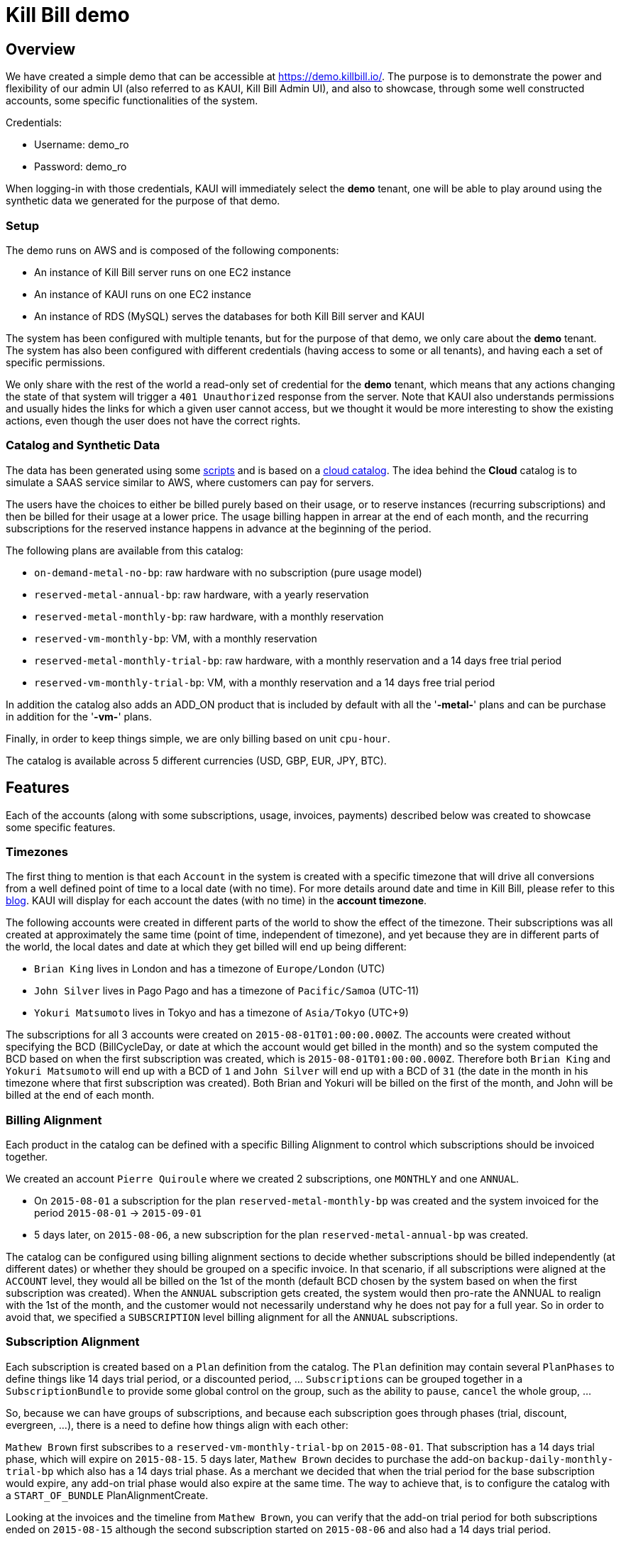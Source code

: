 = Kill Bill demo

== Overview

We have created a simple demo that can be accessible at https://demo.killbill.io/. The purpose is to demonstrate the power and flexibility of our admin UI (also referred to as KAUI, Kill Bill Admin UI), and also to showcase, through some well constructed accounts, some specific functionalities of the system.

Credentials:

* Username: demo_ro
* Password: demo_ro

When logging-in with those credentials, KAUI will immediately select the *demo* tenant, one will be able to play around using the synthetic data we generated for the purpose of that demo.

=== Setup

The demo runs on AWS and is composed of the following components:

* An instance of Kill Bill server runs on one EC2 instance
* An instance of KAUI runs on one EC2 instance
* An instance of RDS (MySQL) serves the databases for both Kill Bill server and KAUI

The system has been configured with multiple tenants, but for the purpose of that demo, we only care about the *demo* tenant. The system has also been configured with different credentials (having access to some or all tenants), and having each a set of specific permissions.

We only share with the rest of the world a read-only set of credential for the *demo* tenant, which means that any actions changing the state of that system will trigger a `401 Unauthorized` response from the server. Note that KAUI also understands permissions and usually hides the links for which a given user cannot access, but we thought it would be more interesting to show the existing actions, even though the user does not have the correct rights.

=== Catalog and Synthetic Data

The data has been generated using some https://github.com/killbill/killbill-integration-tests/tree/master/killbill-integration-tests/seed[scripts] and is based on a https://github.com/killbill/killbill-integration-tests/blob/master/killbill-integration-tests/resources/SeedCloudCatalog.xml[cloud catalog]. The idea behind the *Cloud* catalog is to simulate a SAAS service similar to AWS, where customers can pay for servers.

The users have the choices to either be billed purely based on their usage, or to reserve instances (recurring subscriptions) and then be billed for their usage at a lower price. The usage billing happen in arrear at the end of each month, and the recurring subscriptions for the reserved instance happens in advance at the beginning of the period.

The following plans are available from this catalog:

* `on-demand-metal-no-bp`: raw hardware with no subscription (pure usage model)
* `reserved-metal-annual-bp`: raw hardware, with a yearly reservation
* `reserved-metal-monthly-bp`: raw hardware, with a monthly reservation
* `reserved-vm-monthly-bp`: VM, with a monthly reservation
* `reserved-metal-monthly-trial-bp`: raw hardware, with a monthly reservation and a 14 days free trial period
* `reserved-vm-monthly-trial-bp`: VM, with a monthly reservation and a 14 days free trial period

In addition the catalog also adds an ADD_ON product that is included by default with all the '*-metal-*' plans and can be purchase in addition for the '*-vm-*' plans.

Finally, in order to keep things simple, we are only billing based on unit `cpu-hour`.

The catalog is available across 5 different currencies (USD, GBP, EUR, JPY, BTC).

== Features

Each of the accounts (along with some subscriptions, usage, invoices, payments) described below was created to showcase some specific features.

=== Timezones

The first thing to mention is that each `Account` in the system is created with a specific timezone that will drive all conversions from a well defined point of time to a local date (with no time). For more details around date and time in Kill Bill, please refer to this https://killbill.io/blog/lets-talk-about-date-and-time/[blog]. KAUI will display for each account the dates (with no time) in the **account timezone**.


The following accounts were created in different parts of the world to show the effect of the timezone. Their subscriptions was all created at approximately the same time (point of time, independent of timezone), and yet because they are in different parts of the world, the local dates and date at which they get billed will end up being different:

* `Brian King` lives in London and has a timezone of `Europe/London` (UTC)
* `John Silver` lives in Pago Pago and has a timezone of `Pacific/Samoa` (UTC-11)
* `Yokuri Matsumoto` lives in Tokyo and has a timezone of `Asia/Tokyo` (UTC+9)

The subscriptions for all 3 accounts were created on `2015-08-01T01:00:00.000Z`. The accounts were created without specifying the BCD (BillCycleDay, or date at which the account would get billed in the month) and so the system computed the BCD based on when the first subscription was created, which is `2015-08-01T01:00:00.000Z`. Therefore both `Brian King` and `Yokuri Matsumoto` will end up with a BCD of `1` and `John Silver` will end up with a BCD of `31` (the date in the month in his timezone where that first subscription was created). Both Brian and Yokuri will be billed on the first of the month, and John will be billed at the end of each month.

=== Billing Alignment

Each product in the catalog can be defined with a specific Billing Alignment to control which subscriptions should be invoiced together.

We created an account `Pierre Quiroule` where we created 2 subscriptions, one `MONTHLY` and one `ANNUAL`.

* On `2015-08-01` a subscription for the plan `reserved-metal-monthly-bp` was created and the system invoiced for the period `2015-08-01` -> `2015-09-01`
* 5 days later, on `2015-08-06`, a new subscription for the plan `reserved-metal-annual-bp` was created.

The catalog can be configured using billing alignment sections to decide whether subscriptions should be billed independently (at different dates) or whether they should be grouped on a specific invoice. In that scenario, if all subscriptions were aligned at the `ACCOUNT` level, they would all be billed on the 1st of the month (default BCD chosen by the system based on when the first subscription was created). When the `ANNUAL` subscription gets created, the system would then pro-rate the ANNUAL to realign with the 1st of the month, and the customer would not necessarily understand why he does not pay for a full year. So in order to avoid that, we specified a `SUBSCRIPTION` level billing alignment for all the `ANNUAL` subscriptions.

=== Subscription Alignment

Each subscription is created based on a `Plan` definition from the catalog. The `Plan` definition may contain several `PlanPhases` to define things like 14 days trial period, or a discounted period, ... `Subscriptions` can be grouped together in a `SubscriptionBundle` to provide some global control on the group, such as the ability to `pause`, `cancel` the whole group, ...

So, because we can have groups of subscriptions, and because each subscription goes through phases (trial, discount, evergreen, ...), there is a need to define how things align with each other:

`Mathew Brown` first subscribes to a `reserved-vm-monthly-trial-bp` on `2015-08-01`. That subscription has a 14 days trial phase, which will expire on `2015-08-15`. 5 days later, `Mathew Brown` decides to purchase the add-on `backup-daily-monthly-trial-bp` which also has a 14 days trial phase. As a merchant we decided that when the trial period for the base subscription would expire, any add-on trial phase would also expire at the same time. The way to achieve that, is to configure the catalog with a `START_OF_BUNDLE` PlanAlignmentCreate.

Looking at the invoices and the timeline from `Mathew Brown`, you can verify that the add-on trial period for both subscriptions ended on `2015-08-15` although the second subscription started on `2015-08-06` and also had a 14 days trial period.

=== Cancelation Policies

The system offers some policies to cancel subscriptions and define the behavior of when the cancelation of the service occurs (entitlement level), and when the cancelation of the billing occurs (subscription level in our Kill Bill terminology). Those policies can be defined at the catalog level, or overridden on a per call basis. The policies are a convenient way to specify to cancel immediately or at the end of the term (that is up to when the subscription was purchased for in-advance billing mode).

In this example we will only focus on the effect of the billing policies:

* `Allison Greenwich` starts a subscription on `2015-08-01` and gets billed for the period of `2015-08-01` to `2015-09-01`. Then on `2015-09-01`, she gets billed for the next period and on `2015-09-11`, she cancels and because the catalog was configured to cancel `END_OF_TERM` she does not get any pro-ration credit for the period of `2015-09-11` to `2015-10-01`.
* `Christian Lolipop` does the exact same thing, but instead of canceling through the merchant UI (with the default `END_OF_TERM`  policy), he calls the customer support and complains loud enough to make the rep perform an `IMMEDIATE` cancelation (rep can override the policy from  KAUI).

=== Refund scenarios

Refund operations are tied to previous purchase operations (auth + capture) and are therefore solely related to payments (and not invoices). However, each invoice has a balance which is computed by summing all the invoice item amounts (positive for when they are to be paid and negative for credits) and for which payment amounts are subtracted; a payment amount is itself defined as the sum of the purchase amounts minus the refund amounts. So, a refund operation will not change the invoice itself but it will affect the balance of that invoice.

`Jean-Baptiste Poquelin` and `Agostino Giordano` will both create a subscription, get invoiced, pay their invoice and later call customer service to get a refund:

* In the case of `Jean-Baptiste Poquelin`, the rep will do a pure refund operation, giving him his money back, but keeping his invoice unpaid (and potentially he might lose his service by becoming overdue); this could be useful if the customer decides to pay with a different payment instrument for instance.
* In the case of `Agostino Giordano`, the rep will do a refund operation with item adjustment to make sure the invoice does not show any balance. As a result `Agostino Giordano` not only gets his money back, but he still has has a 0 balance.

=== Usage Billing

`Sean Connery` decides to subscribe to the cloud service, and because he knows he is a heavy user, he decides to purchase the reserved instances, where one gets billed on a recurring basis (whether servers get used or not), and then gets billed for usage at a lower rate.

`James Bond` on the other hand, is not sure about that cloud service provider, and decides to go for a pure usage model by purchasing the `on-demand-metal` product.

Looking at James Bond's invoices, you can verify he only gets billed for his usage. Sean Connery's however is invoiced in-advance for the recurring subscription part and in-arrear of the usage piece.
